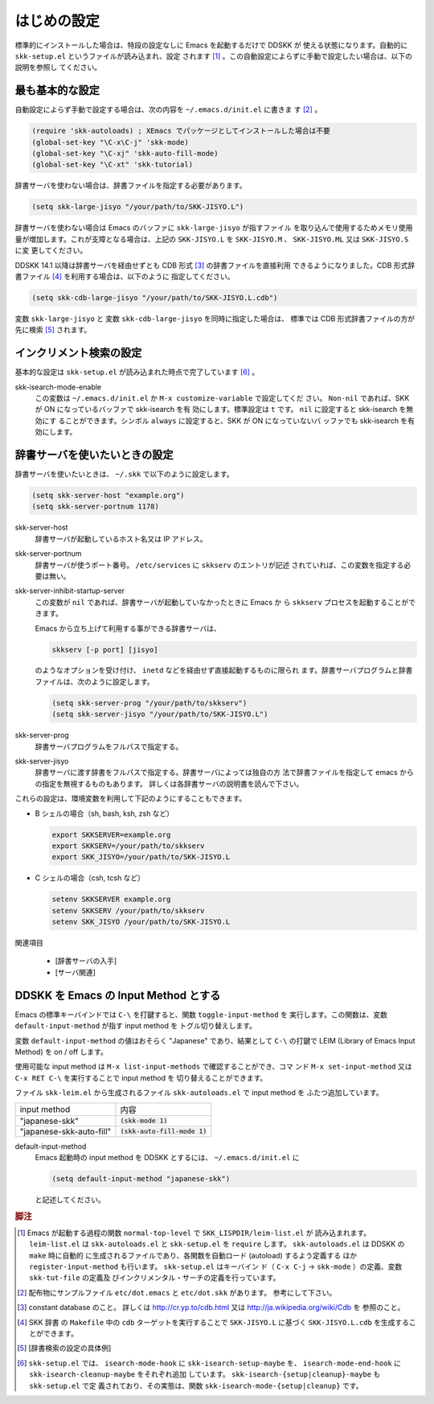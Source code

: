 ============
はじめの設定
============

.. index::
   pair: File; skk-setup.el
   pair: File; leim-list.el
   pair: File; skk-autoloads.el
   keyword: normal-top-level
   keyword: register-input-method
   pair: Key; C-x C-j

標準的にインストールした場合は、特段の設定なしに Emacs を起動するだけで DDSKK が
使える状態になります。自動的に ``skk-setup.el`` というファイルが読み込まれ、設定
されます [#]_ 。この自動設定によらずに手動で設定したい場合は、以下の説明を参照し
てください。

最も基本的な設定
================

.. index::
   pair: File; init.el
   pair: Key; C-x C-j
   pair: Key; C-x j
   pair: Key; C-x t

自動設定によらず手動で設定する場合は、次の内容を ``~/.emacs.d/init.el`` に書きま
す [#]_ 。

.. code:: emacs-lisp

  (require 'skk-autoloads) ; XEmacs でパッケージとしてインストールした場合は不要
  (global-set-key "\C-x\C-j" 'skk-mode)
  (global-set-key "\C-xj" 'skk-auto-fill-mode)
  (global-set-key "\C-xt" 'skk-tutorial)

辞書サーバを使わない場合は、辞書ファイルを指定する必要があります。

.. code:: emacs-lisp

  (setq skk-large-jisyo "/your/path/to/SKK-JISYO.L")

辞書サーバを使わない場合は Emacs のバッファに ``skk-large-jisyo`` が指すファイル
を取り込んで使用するためメモリ使用量が増加します。これが支障となる場合は、上記の
``SKK-JISYO.L`` を ``SKK-JISYO.M`` 、 ``SKK-JISYO.ML`` 又は ``SKK-JISYO.S`` に変
更してください。

.. index::
   keyword: CDB 形式辞書ファイル

DDSKK 14.1 以降は辞書サーバを経由せずとも CDB 形式 [#]_ の辞書ファイルを直接利用
できるようになりました。CDB 形式辞書ファイル [#]_ を利用する場合は、以下のように
指定してください。

.. code:: emacs-lisp

  (setq skk-cdb-large-jisyo "/your/path/to/SKK-JISYO.L.cdb")

変数 ``skk-large-jisyo`` と 変数 ``skk-cdb-large-jisyo`` を同時に指定した場合は、
標準では CDB 形式辞書ファイルの方が先に検索 [#]_ されます。

インクリメント検索の設定
========================

基本的な設定は ``skk-setup.el`` が読み込まれた時点で完了しています [#]_ 。

.. index::
   pair: Option; skk-isearch-mode-enable

skk-isearch-mode-enable
  この変数は ``~/.emacs.d/init.el`` か ``M-x customize-variable`` で設定してくだ
  さい。 ``Non-nil`` であれば、SKK が ON になっているバッファで skk-isearch を有
  効にします。標準設定は ``t`` です。 ``nil`` に設定すると skk-isearch を無効にす
  ることができます。シンボル ``always`` に設定すると、SKK が ON になっていないバ
  ッファでも skk-isearch を有効にします。

辞書サーバを使いたいときの設定
==============================

辞書サーバを使いたいときは、 ``~/.skk`` で以下のように設定します。

.. code:: emacs-lisp

  (setq skk-server-host "example.org")
  (setq skk-server-portnum 1178)

.. index::
   pair: Variable; skk-server-host

skk-server-host
  辞書サーバが起動しているホスト名又は IP アドレス。

.. index::
   pair: Variable; skk-server-portnum

skk-server-portnum
  辞書サーバが使うポート番号。 ``/etc/services`` に ``skkserv`` のエントリが記述
  されていれば、この変数を指定する必要は無い。

.. index::
   pair: Option; skk-server-inhibit-startup-server

skk-server-inhibit-startup-server
  この変数が ``nil`` であれば、辞書サーバが起動していなかったときに Emacs か
  ら ``skkserv`` プロセスを起動することができます。

  Emacs から立ち上げて利用する事ができる辞書サーバは、

  .. code:: console

    skkserv [-p port] [jisyo]

  のようなオプションを受け付け、 ``inetd`` などを経由せず直接起動するものに限られ
  ます。辞書サーバプログラムと辞書ファイルは、次のように設定します。

  .. code:: console

    (setq skk-server-prog "/your/path/to/skkserv")
    (setq skk-server-jisyo "/your/path/to/SKK-JISYO.L")

.. index::
   pair: Variable; skk-server-prog

skk-server-prog
  辞書サーバプログラムをフルパスで指定する。

.. index::
   pair: Variable; skk-server-jisyo

skk-server-jisyo
  辞書サーバに渡す辞書をフルパスで指定する。辞書サーバによっては独自の方
  法で辞書ファイルを指定して emacs からの指定を無視するものもあります。
  詳しくは各辞書サーバの説明書を読んで下さい。

.. index::
   keyword: SKKSERVER
   keyword: SKKSERV
   keyword: SKK_JISYO

これらの設定は、環境変数を利用して下記のようにすることもできます。

- B シェルの場合（sh, bash, ksh, zsh など）

  .. code:: sh

    export SKKSERVER=example.org
    export SKKSERV=/your/path/to/skkserv
    export SKK_JISYO=/your/path/to/SKK-JISYO.L


- C シェルの場合（csh, tcsh など）

  .. code:: csh

    setenv SKKSERVER example.org
    setenv SKKSERV /your/path/to/skkserv
    setenv SKK_JISYO /your/path/to/SKK-JISYO.L

関連項目

  - [辞書サーバの入手]

  - [サーバ関連]

DDSKK を Emacs の Input Method とする
=====================================

.. index::
   pair: File; skk-leim.el
   pair: Key; C-\
   pair: Key; M-x toggle-input-method

Emacs の標準キーバインドでは ``C-\`` を打鍵すると、関数 ``toggle-input-method`` を
実行します。この関数は、変数 ``default-input-method`` が指す input method を
トグル切り替えします。

.. index::
   keyword: default-input-method
   keyword: LEIM

変数 ``default-input-method`` の値はおそらく "Japanese" であり、結果として
``C-\`` の打鍵で LEIM (Library of Emacs Input Method) を on / off します。

.. index::
   pair: Key; M-x list-input-methods
   pair: Key; M-x set-input-method
   pair: Key; C-x RET C-\

使用可能な input method は ``M-x list-input-methods`` で確認することができ、コマ
ンド ``M-x set-input-method`` 又は ``C-x RET C-\`` を実行することで input method を
切り替えることができます。

ファイル ``skk-leim.el`` から生成されるファイル ``skk-autoloads.el`` で input method を
ふたつ追加しています。

.. list-table::

   * - input method
     - 内容
   * - "japanese-skk"
     - :code:`(skk-mode 1)`
   * - "japanese-skk-auto-fill"
     - :code:`(skk-auto-fill-mode 1)`

.. index::
   pair: Option; default-input-method

default-input-method
  Emacs 起動時の input method を DDSKK とするには、 ``~/.emacs.d/init.el`` に

  .. code:: emacs-lisp

    (setq default-input-method "japanese-skk")

  と記述してください。

.. rubric:: 脚注

.. [#] Emacs が起動する過程の関数 ``normal-top-level`` で ``SKK_LISPDIR/leim-list.el`` が
       読み込まれます。 ``leim-list.el`` は ``skk-autoloads.el`` と ``skk-setup.el`` を
       ``require`` します。 ``skk-autoloads.el`` は DDSKK の ``make`` 時に自動的
       に生成されるファイルであり、各関数を自動ロード (autoload) するよう定義する
       ほか ``register-input-method`` も行います。 ``skk-setup.el`` はキーバイン
       ド（ ``C-x C-j`` → ``skk-mode`` ）の定義、変数 ``skk-tut-file`` の定義及
       びインクリメンタル・サーチの定義を行っています。

.. [#] 配布物にサンプルファイル ``etc/dot.emacs`` と ``etc/dot.skk`` があります。
       参考にして下さい。

.. [#] constant database のこと。
       詳しくは http://cr.yp.to/cdb.html 又は http://ja.wikipedia.org/wiki/Cdb を
       参照のこと。

.. [#] SKK 辞書 の ``Makefile`` 中の ``cdb`` ターゲットを実行することで
       ``SKK-JISYO.L`` に基づく ``SKK-JISYO.L.cdb`` を生成することができます。

.. [#] [辞書検索の設定の具体例]

.. [#] ``skk-setup.el`` では、 ``isearch-mode-hook`` に ``skk-isearch-setup-maybe`` を、
       ``isearch-mode-end-hook`` に ``skk-isearch-cleanup-maybe`` をそれぞれ追加
       しています。 ``skk-isearch-{setup|cleanup}-maybe`` も ``skk-setup.el`` で定
       義されており、その実態は、関数 ``skk-isearch-mode-{setup|cleanup}`` です。
